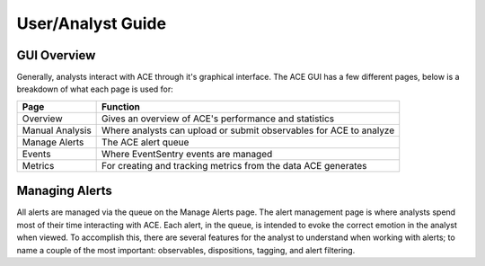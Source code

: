 User/Analyst Guide
==================

GUI Overview
------------

Generally, analysts interact with ACE through it's graphical interface. The ACE GUI has a few different pages, below is a breakdown of what each page is used for:

===============  ===============
     Page        Function
===============  ===============
Overview         Gives an overview of ACE's performance and statistics
Manual Analysis  Where analysts can upload or submit observables for ACE to analyze
Manage Alerts    The ACE alert queue
Events           Where EventSentry events are managed
Metrics          For creating and tracking metrics from the data ACE generates
===============  ===============

Managing Alerts
---------------

All alerts are managed via the queue on the Manage Alerts page. The alert management page is where analysts spend most of their time interacting with ACE. Each alert, in the queue, is intended to evoke the correct emotion in the analyst when viewed. To accomplish this, there are several features for the analyst to understand when working with alerts; to name a couple of the most important: observables, dispositions, tagging, and alert filtering.



